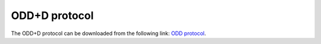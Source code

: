 ODD+D protocol
#####################

The ODD+D protocol can be downloaded from the following link: `ODD protocol <ODD_protocol.pdf>`_.